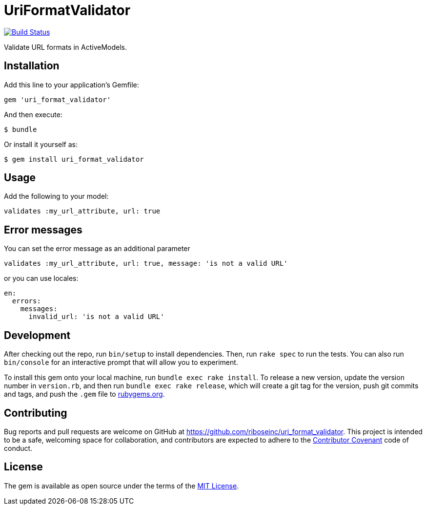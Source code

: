= UriFormatValidator

https://travis-ci.org/riboseinc/url_validator[image:https://img.shields.io/travis/riboseinc/url_validator/master.svg[Build
Status]]

Validate URL formats in ActiveModels.

== Installation

Add this line to your application's Gemfile:

[source,ruby]
----
gem 'uri_format_validator'
----

And then execute:

....
$ bundle
....

Or install it yourself as:

....
$ gem install uri_format_validator
....

== Usage

Add the following to your model:

[source,ruby]
----
validates :my_url_attribute, url: true
----

== Error messages

You can set the error message as an additional parameter

[source,ruby]
----
validates :my_url_attribute, url: true, message: 'is not a valid URL'
----

or you can use locales:

[source,yaml]
----
en:
  errors:
    messages:
      invalid_url: 'is not a valid URL'
----

== Development

After checking out the repo, run `bin/setup` to install dependencies.
Then, run `rake spec` to run the tests. You can also run `bin/console`
for an interactive prompt that will allow you to experiment.

To install this gem onto your local machine, run
`bundle exec rake install`. To release a new version, update the version
number in `version.rb`, and then run `bundle exec rake release`, which
will create a git tag for the version, push git commits and tags, and
push the `.gem` file to https://rubygems.org[rubygems.org].

== Contributing

Bug reports and pull requests are welcome on GitHub at
https://github.com/riboseinc/uri_format_validator. This project is intended to
be a safe, welcoming space for collaboration, and contributors are
expected to adhere to the http://contributor-covenant.org[Contributor
Covenant] code of conduct.

== License

The gem is available as open source under the terms of the
http://opensource.org/licenses/MIT[MIT License].
